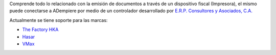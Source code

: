 Comprende todo lo relacionado con la emisión de documentos a través de
un dispositivo fiscal (Impresora), el mismo puede conectarse a ADempiere
por medio de un controlador desarrollado por `E.R.P. Consultores y
Asociados, C.A. <http://erpya.com>`__

Actualmente se tiene soporte para las marcas:

-  `The Factory HKA <https://www.thefactoryhka.com/ve/>`__
-  `Hasar <https://impresorasfiscalespanama.com/>`__
-  `VMax <http://www.elepos.com.ve/eleposveweb/index.htm>`__
